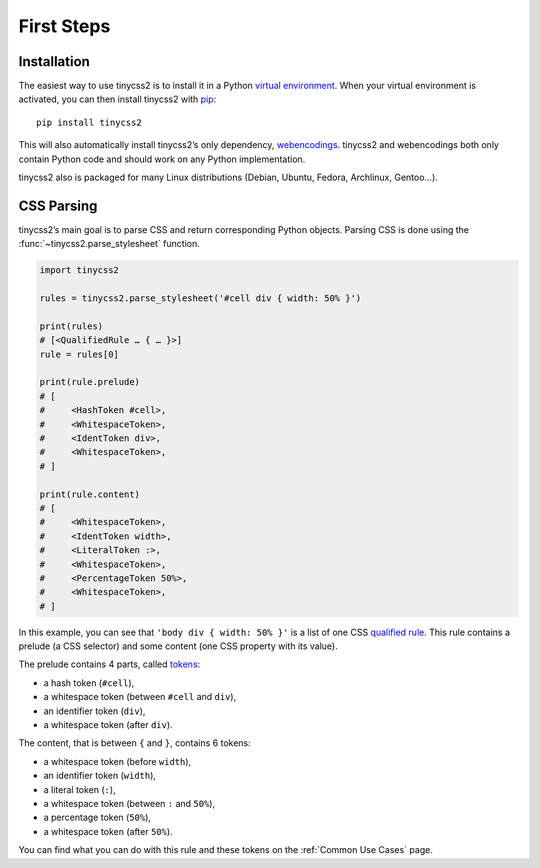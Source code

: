 First Steps
===========


Installation
------------

The easiest way to use tinycss2 is to install it in a Python `virtual
environment`_. When your virtual environment is activated, you can then install
tinycss2 with pip_::

    pip install tinycss2

This will also automatically install tinycss2’s only dependency, webencodings_.
tinycss2 and webencodings both only contain Python code and should work on any
Python implementation.

tinycss2 also is packaged for many Linux distributions (Debian, Ubuntu, Fedora,
Archlinux, Gentoo…).

.. _virtual environment: https://packaging.python.org/guides/installing-using-pip-and-virtual-environments/
.. _pip: https://pip.pypa.io/
.. _webencodings: https://pythonhosted.org/webencodings/


CSS Parsing
-----------

tinycss2’s main goal is to parse CSS and return corresponding Python
objects. Parsing CSS is done using the :func:`~tinycss2.parse_stylesheet`
function.

.. code-block:: python

   import tinycss2

   rules = tinycss2.parse_stylesheet('#cell div { width: 50% }')

   print(rules)
   # [<QualifiedRule … { … }>]
   rule = rules[0]

   print(rule.prelude)
   # [
   #     <HashToken #cell>,
   #     <WhitespaceToken>,
   #     <IdentToken div>,
   #     <WhitespaceToken>,
   # ]

   print(rule.content)
   # [
   #     <WhitespaceToken>,
   #     <IdentToken width>,
   #     <LiteralToken :>,
   #     <WhitespaceToken>,
   #     <PercentageToken 50%>,
   #     <WhitespaceToken>,
   # ]

In this example, you can see that ``'body div { width: 50% }'`` is a list of
one CSS `qualified rule`_. This rule contains a prelude (a CSS selector) and
some content (one CSS property with its value).

The prelude contains 4 parts, called tokens_:

- a hash token (``#cell``),
- a whitespace token (between ``#cell`` and ``div``),
- an identifier token (``div``),
- a whitespace token (after ``div``).

The content, that is between ``{`` and ``}``, contains 6 tokens:

- a whitespace token (before ``width``),
- an identifier token (``width``),
- a literal token (``:``),
- a whitespace token (between ``:`` and ``50%``),
- a percentage token (``50%``),
- a whitespace token (after ``50%``).

You can find what you can do with this rule and these tokens on the
:ref:`Common Use Cases` page.

.. _qualified rule: https://www.w3.org/TR/css-syntax-3/#qualified-rule
.. _tokens: https://www.w3.org/TR/css-syntax-3/#tokenization
